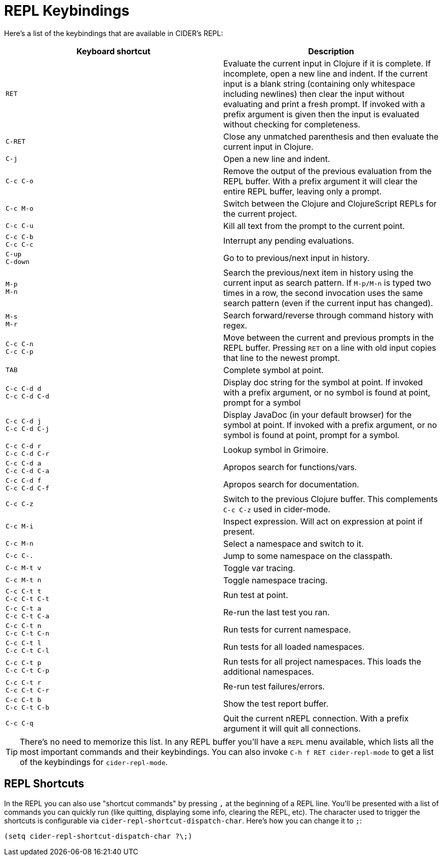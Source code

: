 = REPL Keybindings
:experimental:

Here's a list of the keybindings that are available in CIDER's REPL:

|===
| Keyboard shortcut | Description

| kbd:[RET]
| Evaluate the current input in Clojure if it is complete. If incomplete, open a new line and indent. If the current input is a blank string (containing only whitespace including newlines) then clear the input without evaluating and print a fresh prompt. If invoked with a prefix argument is given then the input is evaluated without checking for completeness.

| kbd:[C-RET]
| Close any unmatched parenthesis and then evaluate the current input in Clojure.

| kbd:[C-j]
| Open a new line and indent.

| kbd:[C-c C-o]
| Remove the output of the previous evaluation from the REPL buffer. With a prefix argument it will clear the entire REPL buffer, leaving only a prompt.

| kbd:[C-c M-o]
| Switch between the Clojure and ClojureScript REPLs for the current project.

| kbd:[C-c C-u]
| Kill all text from the prompt to the current point.

| kbd:[C-c C-b] +
kbd:[C-c C-c]
| Interrupt any pending evaluations.

| kbd:[C-up] +
kbd:[C-down]
| Go to to previous/next input in history.

| kbd:[M-p] +
kbd:[M-n]
| Search the previous/next item in history using the current input as search pattern. If kbd:[M-p/M-n] is typed two times in a row, the second invocation uses the same search pattern (even if the current input has changed).

| kbd:[M-s] +
kbd:[M-r]
| Search forward/reverse through command history with regex.

| kbd:[C-c C-n] +
kbd:[C-c C-p]
| Move between the current and previous prompts in the REPL buffer. Pressing kbd:[RET] on a line with old input copies that line to the newest prompt.

| kbd:[TAB]
| Complete symbol at point.

| kbd:[C-c C-d d] +
kbd:[C-c C-d C-d]
| Display doc string for the symbol at point.  If invoked with a prefix argument, or no symbol is found at point, prompt for a symbol

| kbd:[C-c C-d j] +
kbd:[C-c C-d C-j]
| Display JavaDoc (in your default browser) for the symbol at point.  If invoked with a prefix argument, or no symbol is found at point, prompt for a symbol.

| kbd:[C-c C-d r] +
kbd:[C-c C-d C-r]
| Lookup symbol in Grimoire.

| kbd:[C-c C-d a] +
kbd:[C-c C-d C-a]
| Apropos search for functions/vars.

| kbd:[C-c C-d f] +
kbd:[C-c C-d C-f]
| Apropos search for documentation.

| kbd:[C-c C-z]
| Switch to the previous Clojure buffer. This complements kbd:[C-c C-z] used in cider-mode.

| kbd:[C-c M-i]
| Inspect expression. Will act on expression at point if present.

| kbd:[C-c M-n]
| Select a namespace and switch to it.

| kbd:[C-c C-.]
| Jump to some namespace on the classpath.

| kbd:[C-c M-t v]
| Toggle var tracing.

| kbd:[C-c M-t n]
| Toggle namespace tracing.

| kbd:[C-c C-t t] +
kbd:[C-c C-t C-t]
| Run test at point.

| kbd:[C-c C-t a] +
kbd:[C-c C-t C-a]
| Re-run the last test you ran.

| kbd:[C-c C-t n] +
kbd:[C-c C-t C-n]
| Run tests for current namespace.

| kbd:[C-c C-t l] +
kbd:[C-c C-t C-l]
| Run tests for all loaded namespaces.

| kbd:[C-c C-t p] +
kbd:[C-c C-t C-p]
| Run tests for all project namespaces. This loads the additional namespaces.

| kbd:[C-c C-t r] +
kbd:[C-c C-t C-r]
| Re-run test failures/errors.

| kbd:[C-c C-t b] +
kbd:[C-c C-t C-b]
| Show the test report buffer.

| kbd:[C-c C-q]
| Quit the current nREPL connection. With a prefix argument it will quit all connections.
|===

TIP: There's no need to memorize this list. In any REPL buffer you'll have a `REPL`
menu available, which lists all the most important commands and their
keybindings. You can also invoke `C-h f RET cider-repl-mode` to get a list of the
keybindings for `cider-repl-mode`.

== REPL Shortcuts

In the REPL you can also use "shortcut commands" by pressing `,` at the
beginning of a REPL line. You'll be presented with a list of commands you can
quickly run (like quitting, displaying some info, clearing the REPL, etc). The
character used to trigger the shortcuts is configurable via
`cider-repl-shortcut-dispatch-char`. Here's how you can change it to `;`:

[source,lisp]
----
(setq cider-repl-shortcut-dispatch-char ?\;)
----
